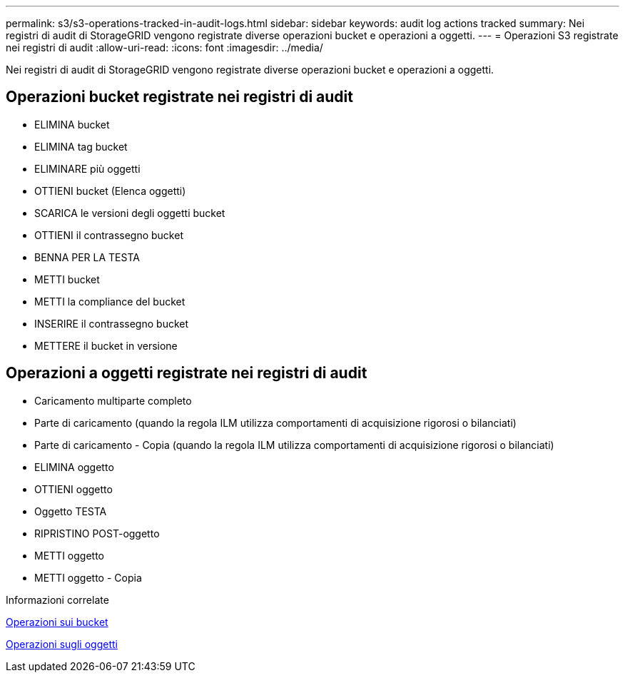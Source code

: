 ---
permalink: s3/s3-operations-tracked-in-audit-logs.html 
sidebar: sidebar 
keywords: audit log actions tracked 
summary: Nei registri di audit di StorageGRID vengono registrate diverse operazioni bucket e operazioni a oggetti. 
---
= Operazioni S3 registrate nei registri di audit
:allow-uri-read: 
:icons: font
:imagesdir: ../media/


[role="lead"]
Nei registri di audit di StorageGRID vengono registrate diverse operazioni bucket e operazioni a oggetti.



== Operazioni bucket registrate nei registri di audit

* ELIMINA bucket
* ELIMINA tag bucket
* ELIMINARE più oggetti
* OTTIENI bucket (Elenca oggetti)
* SCARICA le versioni degli oggetti bucket
* OTTIENI il contrassegno bucket
* BENNA PER LA TESTA
* METTI bucket
* METTI la compliance del bucket
* INSERIRE il contrassegno bucket
* METTERE il bucket in versione




== Operazioni a oggetti registrate nei registri di audit

* Caricamento multiparte completo
* Parte di caricamento (quando la regola ILM utilizza comportamenti di acquisizione rigorosi o bilanciati)
* Parte di caricamento - Copia (quando la regola ILM utilizza comportamenti di acquisizione rigorosi o bilanciati)
* ELIMINA oggetto
* OTTIENI oggetto
* Oggetto TESTA
* RIPRISTINO POST-oggetto
* METTI oggetto
* METTI oggetto - Copia


.Informazioni correlate
xref:operations-on-buckets.adoc[Operazioni sui bucket]

xref:operations-on-objects.adoc[Operazioni sugli oggetti]
